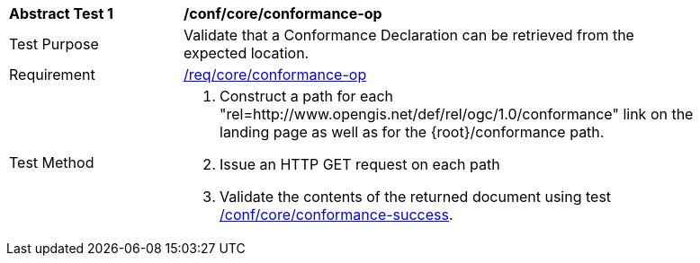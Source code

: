 [[ats_core_conformance-op]]
[width="90%",cols="2,6a"]
|===
^|*Abstract Test {counter:ats-id}* |*/conf/core/conformance-op*
^|Test Purpose |Validate that a Conformance Declaration can be retrieved from the expected location.
^|Requirement |<<req_core_conformance-op,/req/core/conformance-op>>
^|Test Method |. Construct a path for each "rel=http://www.opengis.net/def/rel/ogc/1.0/conformance" link on the landing page as well as for the {root}/conformance path.
. Issue an HTTP GET request on each path
. Validate the contents of the returned document using test <<ats_core_conformance-success,/conf/core/conformance-success>>.
|===
